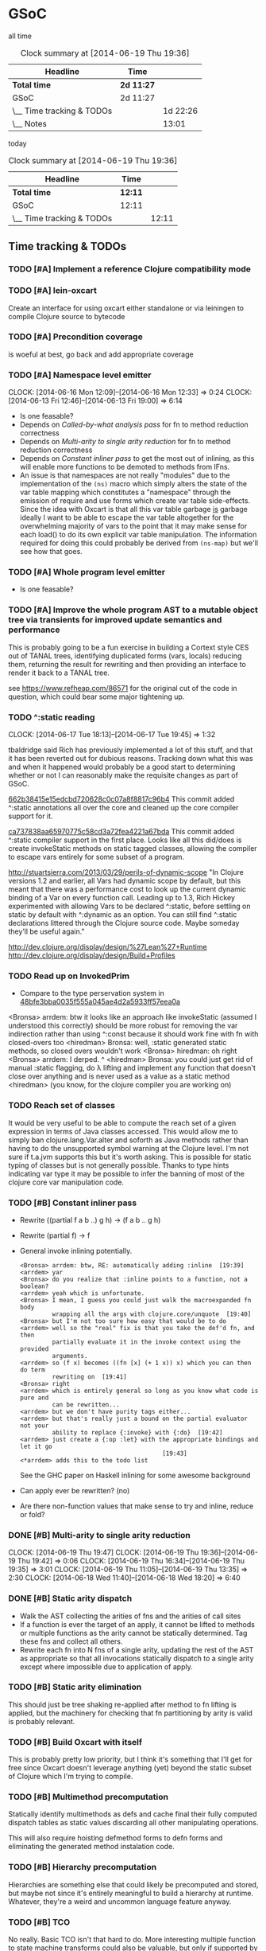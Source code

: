 * GSoC
#+ARCHIVE: CHANGELOG::

  all time
   #+BEGIN: clocktable :maxlevel 2 :scope subtree
   #+CAPTION: Clock summary at [2014-06-19 Thu 19:36]
   | Headline                  | Time       |          |
   |---------------------------+------------+----------|
   | *Total time*              | *2d 11:27* |          |
   |---------------------------+------------+----------|
   | GSoC                      | 2d 11:27   |          |
   | \__ Time tracking & TODOs |            | 1d 22:26 |
   | \__ Notes                 |            |    13:01 |
   #+END:

   today
   #+BEGIN: clocktable :tstart "<-1d>" :tend "<now>"
   #+CAPTION: Clock summary at [2014-06-19 Thu 19:36]
   | Headline                  | Time    |       |
   |---------------------------+---------+-------|
   | *Total time*              | *12:11* |       |
   |---------------------------+---------+-------|
   | GSoC                      | 12:11   |       |
   | \__ Time tracking & TODOs |         | 12:11 |
   #+END: clocktable

** Time tracking & TODOs
*** TODO [#A] Implement a reference Clojure compatibility mode

*** TODO [#A] lein-oxcart
    Create an interface for using oxcart either standalone or via
    leiningen to compile Clojure source to bytecode

*** TODO [#A] Precondition coverage
    is woeful at best, go back and add appropriate coverage

*** TODO [#A] Namespace level emitter
    CLOCK: [2014-06-16 Mon 12:09]--[2014-06-16 Mon 12:33] =>  0:24
    CLOCK: [2014-06-13 Fri 12:46]--[2014-06-13 Fri 19:00] =>  6:14
    - Is one feasable?
    - Depends on [[Called-by-what analysis pass]] for fn to method
      reduction correctness
    - Depends on [[Multi-arity to single arity reduction]] for fn to
      method reduction correctness
    - Depends on [[Constant inliner pass]] to get the most out of
      inlining, as this will enable more functions to be demoted to
      methods from IFns.
    - An issue is that namespaces are not really "modules" due to the
      implementation of the =(ns)= macro which simply alters the state
      of the var table mapping which constitutes a "namespace" through
      the emission of require and use forms which create var table
      side-effects. Since the idea with Oxcart is that all this var
      table garbage _is_ garbage ideally I want to be able to escape
      the var table altogether for the overwhelming majority of vars
      to the point that it may make sense for each load() to do its
      own explicit var table manipulation. The information required
      for doing this could probably be derived from =(ns-map)= but
      we'll see how that goes.

*** TODO [#A] Whole program level emitter
    - Is one feasable?

*** TODO [#A] Improve the whole program AST to a mutable object tree via transients for improved update semantics and performance
    This is probably going to be a fun exercise in building a Cortext
    style CES out of TANAL trees, identifying duplicated forms (vars,
    locals) reducing them, returning the result for rewriting and then
    providing an interface to render it back to a TANAL tree.

    see https://www.refheap.com/86571 for the original cut of the code
    in question, which could bear some major tightening up.

*** TODO ^:static reading
    CLOCK: [2014-06-17 Tue 18:13]--[2014-06-17 Tue 19:45] =>  1:32
    :PROPERTIES:
    :ID:       21b36fc7-6ea8-4aa2-b22f-24c40a0e772f
    :END:
    tbaldridge said Rich has previously implemented a lot of this
    stuff, and that it has been reverted out for dubious
    reasons. Tracking down what this was and when it happened would
    probably be a good start to determining whether or not I can
    reasonably make the requisite changes as part of GSoC.

    [[https://github.com/clojure/clojure/commit/662b38415e15edcbd720628c0c07a8f8817c96b4][662b38415e15edcbd720628c0c07a8f8817c96b4]]
      This commit added ^:static annotations all over the core and
      cleaned up the core compiler support for it.

    [[https://github.com/clojure/clojure/commit/ca737838aa65970775c58cd3a72fea4221a67bda][ca737838aa65970775c58cd3a72fea4221a67bda]]
      This commit added ^:static compiler support in the first
      place. Looks like all this did/does is create invokeStatic
      methods on static tagged classes, allowing the compiler to
      escape vars entirely for some subset of a program.

    [[http://stuartsierra.com/2013/03/29/perils-of-dynamic-scope]]
      "In Clojure versions 1.2 and earlier, all Vars had dynamic scope
      by default, but this meant that there was a performance cost to
      look up the current dynamic binding of a Var on every function
      call. Leading up to 1.3, Rich Hickey experimented with allowing
      Vars to be declared ^:static, before settling on static by
      default with ^:dynamic as an option. You can still find ^:static
      declarations littered through the Clojure source code. Maybe
      someday they’ll be useful again."

    http://dev.clojure.org/display/design/%27Lean%27+Runtime
    http://dev.clojure.org/display/design/Build+Profiles

*** TODO Read up on InvokedPrim
    :PROPERTIES:
    :ID:       b9370d5f-2309-4ec4-a412-c1968398fb80
    :END:
    - Compare to the type perservation system in
      [[https://github.com/clojure/clojure/commit/48bfe3bba0035f555a045ae4d2a5933ff57eea0a#diff-f17f860d14163523f1e1308ece478ddbR2983][48bfe3bba0035f555a045ae4d2a5933ff57eea0a]]

    <Bronsa> arrdem: btw it looks like an approach like invokeStatic
	     (assumed I understood this correctly) should be more
	     robust for removing the var indirection rather than using
	     ^:const because it should work fine with fn with
	     closed-overs too
    <hiredman> Bronsa: well, :static generated static methods, so
	       closed overs wouldn't work
    <Bronsa> hiredman: oh right
    <Bronsa> arrdem: I derped. ^
    <hiredman> Bronsa: you could just get rid of manual :static
	       flagging, do λ lifting and implement any function that
	       doesn't close over anything and is never used as a value
	       as a static method
    <hiredman> (you know, for the clojure compiler you are working on)

*** TODO Reach set of classes
    :PROPERTIES:
    :ID:       b5b37568-1b78-4923-9fba-713501227f17
    :END:
    It would be very useful to be able to compute the reach set of a
    given expression in terms of Java classes accessed. This would
    allow me to simply ban clojure.lang.Var.alter and soforth as Java
    methods rather than having to do the unsupported symbol warning at
    the Clojure level. I'm not sure if t.a.jvm supports this but it's
    worth asking. This is possible for static typing of classes but is
    not generally possible. Thanks to type hints indicating var type
    it may be possible to infer the banning of most of the clojure
    core var manipulation code.

*** TODO [#B] Constant inliner pass
    - Rewrite ((partial f a b ..) g h) → (f a b .. g h)

    - Rewrite (partial f) → f

    - General invoke inlining potentially.

      : <Bronsa> arrdem: btw, RE: automatically adding :inline  [19:39]
      : <arrdem> yar
      : <Bronsa> do you realize that :inline points to a function, not a boolean?
      : <arrdem> yeah which is unfortunate.
      : <Bronsa> I mean, I guess you could just walk the macroexpanded fn body
      :          wrapping all the args with clojure.core/unquote  [19:40]
      : <Bronsa> but I'm not too sure how easy that would be to do
      : <arrdem> well so the "real" fix is that you take the def'd fn, and then
      :          partially evaluate it in the invoke context using the provided
      :          arguments.
      : <arrdem> so (f x) becomes ((fn [x] (+ 1 x)) x) which you can then do term
      :          rewriting on  [19:41]
      : <Bronsa> right
      : <arrdem> which is entirely general so long as you know what code is pure and
      :          can be rewritten...
      : <arrdem> but we don't have purity tags either...
      : <arrdem> but that's really just a bound on the partial evaluator not your
      :          ability to replace {:invoke} with {:do}  [19:42]
      : <arrdem> just create a {:op :let} with the appropriate bindings and let it go
      :                                         [19:43]
      : <*arrdem> adds this to the todo list

      See the GHC paper on Haskell inlining for some awesome background

    - Can apply ever be rewritten? (no)

    - Are there non-function values that make sense to try and inline,
      reduce or fold?

*** DONE [#B] Multi-arity to single arity reduction
    CLOCK: [2014-06-19 Thu 19:47]
    CLOCK: [2014-06-19 Thu 19:36]--[2014-06-19 Thu 19:42] =>  0:06
    CLOCK: [2014-06-19 Thu 16:34]--[2014-06-19 Thu 19:35] =>  3:01
    CLOCK: [2014-06-19 Thu 11:05]--[2014-06-19 Thu 13:35] =>  2:30
    CLOCK: [2014-06-18 Wed 11:40]--[2014-06-18 Wed 18:20] =>  6:40

*** DONE [#B] Static arity dispatch
    - Walk the AST collecting the arities of fns and the arities of
      call sites
    - If a function is ever the target of an apply, it cannot be
      lifted to methods or multiple functions as the arity cannot be
      statically determined. Tag these fns and collect all others.
    - Rewrite each fn into N fns of a single arity, updating the rest
      of the AST as appropriate so that all invocations statically
      dispatch to a single arity except where impossible due to
      application of apply.

*** TODO [#B] Static arity elimination
    This should just be tree shaking re-applied after method to fn
    lifting is applied, but the machinery for checking that fn
    partitioning by arity is valid is probably relevant.

*** TODO [#B] Build Oxcart with itself
    This is probably pretty low priority, but I think it's something
    that I'll get for free since Oxcart doesn't leverage anything
    (yet) beyond the static subset of Clojure which I'm trying to
    compile.

*** TODO [#B] Multimethod precomputation
    Statically identify multimethods as defs and cache final their
    fully computed dispatch tables as static values discarding all
    other manipulating operations.

    This will also require hoisting defmethod forms to defn forms and
    eliminating the generated method instalation code.

*** TODO [#B] Hierarchy precomputation
    Hierarchies are something else that could likely be precomputed
    and stored, but maybe not since it's entirely meaningful to build
    a hierarchy at runtime. Whatever, they're a weird and uncommon
    language feature anyway.

*** TODO [#B] TCO
    No really. Basic TCO isn't that hard to do. More interesting
    multiple function to state machine transforms could also be
    valuable, but only if supported by bytecode generation. Multiple
    fns get concatinated with appropriate state transition code
    rewrites, but the state transition is a jump and the stack
    configuration should be the same in a jump to a body as a call, so
    this may be something I can get for free.

    #+BEGIN_SRC
    method a(args) = apply _gen a-id-const args
    method b(args) = apply _gen b-id-const args
    method c(args) = apply _gen c-id-const args

    method _gen(id-const . args) =
       case id-const:
          a-id-const:
	    .label a
	    < a implementation >
	  b-id-const:
	    .label b
	    < b implementation >
	  c-id-const:
	    .label c
	    < c implementation >
    #+END_SRC

    Note that since all args are on the stack "jumping" from a to b or
    whatever is entirely correct since the only consumed argument
    stack value is the entry point ID. This means the argument stack
    must be in function call order, which means generating naive
    bytecode is correct. Similarly replacing tail calls in the block
    with bytecode gotos is then correct because the stack must be in
    call order otherwise the call would be invalid.

*** TODO [#C] Implement compilation configurations & profiles
    - Indicate preserved vars
    - Preserve all vars
    - Default of optimize everything
    - Default of optimize nothing

*** TODO [#C] Extend compilation profiles with symbol level annotations

*** TODO [#C] Typechecking
    Add `clojure.core.typed` annotations to all Oxcart code

*** TODO [#D] Compiler introduced transients
    Apply pointer analysis to structural sharing and attempt compiler
    introduction of transients

*** TODO [#D] core.typed integration
    Interface with `clojure.core.typed` to provide compiler
    introduction of `core.typed` derived records and runtime
    typechecking

*** Reading into the JVM
    CLOCK: [2014-06-17 Tue 14:31]--[2014-06-17 Tue 16:01] =>  1:30
    CLOCK: [2014-06-13 Fri 10:53]--[2014-06-13 Fri 12:29] =>  1:36

*** Patching TANAL/TEJVM
    CLOCK: [2014-06-17 Tue 16:01]--[2014-06-17 Tue 17:37] =>  1:36
    CLOCK: [2014-06-17 Tue 11:20]--[2014-06-17 Tue 12:33] =>  1:13

**** TODO TEJVM classfile emitter
     CLOCK: [2014-06-09 Mon 11:58]--[2014-06-10 Tue 07:58] => 20:00

*** Bookkeeping
    CLOCK: [2014-06-17 Tue 14:21]--[2014-06-17 Tue 14:31] =>  0:10
** Notes
*** AST structure
    https://github.com/halgari/data-all-the-asts/blob/master/src/data_all_the_asts_talk/core.clj#L181
    https://www.youtube.com/watch?v=KhRQmT22SSg

    So there are several parts to a AST-as-data

    :op       ;; allows for polymorphic dispatch on the node type
    :form     ;; original un-analized form
    :children ;; child nodes in "execution order"
    :env      ;; a grab-bag of data about the context of the node

*** Whole program AST
    I need to be able to say that this var maps to that ast with that
    reach set. Then I can say "collect all reach sets" into a single
    sum reach set and then do var emission on that basis.

    {#'clojure.core/conj -> (ast conj)
     ...
    }

    To compute this whole program AST we're gonna have to do some
    weirdness with clojure.core/load and clojure.core/eval to
    interact with tools.analyzer. tools.analyzer.jvm isn't far behind
    in all this but I don't think I need it yet.

    The reality of the matter is that "lein uberjar" is how 99.9% of
    Clojure applications get packaged and consequently whatever I
    wind up with for an optimizing compier that faces the user is
    gonna have to have a lein plugin of some sort which will run
    my/Nicola's compiler over the input fileset as determined by the
    same logic that lein uses to determine what gets uberjared.

*** Clojure core symbol blacklist
    - clojure.lang.Var.alterRoot()
    - clojure.lang.Var.alter()
    - clojure.lang.Var.set()
    - clojure.core/alter-var-root
    - clojure.core/set! (compiler special form)

    The form (clojure.lang.Var/set <X>) analyzes down to

    #+BEGIN_SRC clojure
      (defn clear-env [ast]
	(clojure.tools.analyzer.ast/prewalk
	 ast #(dissoc %1 :env)))

      (use 'clojure.pprint)

      (->> (clojure.tools.analyzer.jvm.core-test/ast1
	    (fn [x]
	      (clojure.lang.Var/set x (Long. 1))))
	   clear-env
	   pprint)

      ;; {:top-level true,
      ;;  :children [:methods],
      ;;  :op :fn,
      ;;  :form (fn* ([x] (clojure.lang.Var/set x (Long. 1)))),
      ;;  :variadic? false,
      ;;  :max-fixed-arity 1,
      ;;  :methods
      ;;  [{:children [:params :body],
      ;;    :loop-id loop_7404,
      ;;    :params
      ;;    [{:form x,
      ;;      :name x,
      ;;      :variadic? false,
      ;;      :op :binding,
      ;;      :arg-id 0,
      ;;      :local :arg}],
      ;;    :fixed-arity 1,
      ;;    :op :fn-method,
      ;;    :variadic? false,
      ;;    :form ([x] (clojure.lang.Var/set x (Long. 1))),
      ;;    :body
      ;;    {:body? true,
      ;;     :op :do,
      ;;     :form (do (clojure.lang.Var/set x (Long. 1))),
      ;;     :statements [],
      ;;     :ret
      ;;     {:children [:target :args],
      ;;      :args
      ;;      [{:children [],
      ;;        :assignable? false,
      ;;        :form x,
      ;;        :name x,
      ;;        :variadic? false,
      ;;        :op :local,
      ;;        :arg-id 0,
      ;;        :local :arg}
      ;;       {:op :new,
      ;;        :form (new Long 1),
      ;;        :class Long,
      ;;        :args
      ;;        [{:op :const, :type :number, :literal? true, :val 1, :form 1}],
      ;;        :children [:args]}],
      ;;      :method set,
      ;;      :op :host-call,
      ;;      :form (. clojure.lang.Var (set x (Long. 1))),
      ;;      :target
      ;;      {:op :const,
      ;;       :type :class,
      ;;       :literal? true,
      ;;       :val clojure.lang.Var,
      ;;       :form clojure.lang.Var}},
      ;;     :children [:statements :ret]}}],
      ;;  :once false}
    #+END_SRC

    So to find this host interop expression we're looking for this
    structure in the analysis...

    #+begin_example
    {:op       :host-call
     :method   set               ;; or any of #{set alter alterRoot}
     :children [:target :args]
     :args     <anything>        ;; no really we don't care
     :target   {:op   :const
		:type :class
		:val  clojure.lang.Var}}
    #+end_example

    Alternatively if we analyze the source of
    clojure.core/alter-var-root we see...

    #+BEGIN_SRC clojure
      (defn alter-var-root
	"Atomically alters the root binding of var v by applying f to its
	current value plus any args"
	{:added "1.0"
	 :static true}
	[^clojure.lang.Var v f & args] (.alterRoot v f args))
    #+END_SRC

    which analyzes out to this key form... (. v (alterRoot f args))
    or the t.a.jvm tree

    #+begin_src clojure
      clojure.tools.emitter.jvm> (->> (clojure.tools.analyzer.jvm.core-test/ast1
				       (defn alter-var-root
					 [^clojure.lang.Var v f & args]
					 (.alterRoot v f args)))
				      :init :methods first :body :ret :instance :tag)
      clojure.lang.Var
    #+end_src

    Okay, so we have two cases here for ways that you can access
    this blacklisted value, now we need a way to figure out what
    blacklisted functions are.

*** Compiler.java .class files
    CLOCK: [2014-06-12 Thu 16:21]--[2014-06-12 Thu 19:06] =>  2:45
    CLOCK: [2014-06-12 Thu 12:37]--[2014-06-12 Thu 16:21] =>  3:44
    CLOCK: [2014-06-12 Thu 12:10]--[2014-06-12 Thu 12:37] =>  0:27
    CLOCK: [2014-06-12 Thu 08:20]--[2014-06-12 Thu 12:10] =>  3:50
    CLOCK: [2014-06-11 Wed 15:39]--[2014-06-11 Wed 17:52] =>  2:13
    CLOCK: [2014-06-11 Wed 12:55]--[2014-06-11 Wed 12:57] =>  0:02
    [[file:~/doc/hobby/programming/proj/clojure/core/src/jvm/clojure/lang/Compiler.java::void%20compile(String%20superName,%20String%5B%5D%20interfaceNames,%20boolean%20oneTimeUse)%20throws%20IOException%20{][Compiler.Expr.compile]] seems to do conditional classfile
    generation, however most of the classfile generation is done by
    [[file:~/doc/hobby/programming/proj/clojure/core/src/jvm/clojure/lang/Compiler.java::static%20void%20compile1(GeneratorAdapter%20gen,%20ObjExpr%20objx,%20Object%20form)%20{][Compiler.compile1]] and [[file:~/doc/hobby/programming/proj/clojure/core/src/jvm/clojure/lang/Compiler.java::public%20static%20Object%20compile(Reader%20rdr,%20String%20sourcePath,%20String%20sourceName)%20throws%20IOException%20{][Compiler.compile]]. The control flow path
    seems to be that Compiler.compile invokes Compiler.compile1 which
    invokes Expr.compile. Expr.compile then emits per-expression
    classfiles (nested fn types etc.), Compiler.compile1 then emits a
    top-level class for each form in the ns, and Compiler.compile
    emits the loader class which links all of the above together.

    The trick with Compiler.java is that Expr.compile is mutually
    recursive with Compiler.compile1. What this means is that
    per-emitted expression classfile generation is done in the
    Expr.compile/Compiler.compile1 cycle.

    The structure is that =Compiler.compile= seems to be that
    Compiler.compile is the intended entry point, and it will generate
    the *__init.class file. The =load()= method of __init.class is
    populated by invoking Compiler.compile1 on each top level form of
    the namespace being built. =Compiler.compile1= _for side effects_
    invokes the =.emit()= operation on every read sub-expression,
    which writes to a shared mutable classloader passed through from
    =Compiler.compile=. =Compiler.compile= invokes =Compiler.compile1=
    after beginning the visit of =init()=. This means that all
    bytecode written by =.emit()= members is appended implicitly to
    the bytecode of =*__init.class/load=.

    For tejvm/-emit-loader it looks like I need to chase in-place
    writes to the generator adapter parameter of Expr.emit(), with the
    possibility that Expr.emit() somehow delays computation until it's
    evaluated by Expr.eval().


    [[file:~/doc/hobby/programming/proj/clojure/core/src/jvm/clojure/lang/Compiler.java::public%20void%20emit(C%20context,%20ObjExpr%20objx,%20GeneratorAdapter%20gen)%20{][Expr.emit]] is the key to all of this, since it handles the creation
    of the loading & instantiation code. The expressions themselves
    (via ObjExpr.emitLocal and ObjExpr.emitUnboxedLocal)


**** Emit tree
     #+BEGIN_SRC clojure
       (defmulti -emit-loader :op)

       (defmethod -emit-loader :AssignExpr
	 ;; defers to either
	 ;; - :InstanceFieldExpr
	 ;; - :LocalBindingExpr
	 ;; - :StaticFieldExpr
	 ;; - :VarExpr
	 )

       (defmethod -emit-loader :HostExpr)

       (defmethod -emit-loader :FieldExpr)
       (defmethod -emit-loader :InstanceFieldExpr)
       (defmethod -emit-loader :StaticFieldExpr)

       (defmethod -emit-loader :MethodExpr)

       (defmethod -emit-loader :IfExpr)
       (defmethod -emit-loader :ImportExpr)
       (defmethod -emit-loader :InstanceOfExpr)
       (defmethod -emit-loader :InvokeExpr)
       (defmethod -emit-loader :KeywordInvokeExpr)
       (defmethod -emit-loader :LetExpr)
       (defmethod -emit-loader :LetFnExpr)
       (defmethod -emit-loader :ListExpr)

       (defmethod -emit-loader :LiteralExpr)
       (defmethod -emit-loader :BooleanExpr)
       (defmethod -emit-loader :ConstantExpr)
       (defmethod -emit-loader :KeywordExpr)
       (defmethod -emit-loader :NilExpr)
       (defmethod -emit-loader :NumberExpr)
       (defmethod -emit-loader :StringExpr)

       (defmethod -emit-loader :LocalBindingExpr)
       (defmethod -emit-loader :MapExpr)
       (defmethod -emit-loader :MetaExpr)
       (defmethod -emit-loader :MethodParamExpr)
       (defmethod -emit-loader :NewExpr)
       (defmethod -emit-loader :ObjExpr)
       (defmethod -emit-loader :RecurExpr)
       (defmethod -emit-loader :SetExpr)
       (defmethod -emit-loader :StaticInvokeExpr)
       (defmethod -emit-loader :TheVarExpr)

       (defmethod -emit-loader :UntypedExpr)
       (defmethod -emit-loader :MonitorEnterExpr)
       (defmethod -emit-loader :MonitorExitExpr)
       (defmethod -emit-loader :ThrowExpr)

       (defmethod -emit-loader :VarExpr)
       (defmethod -emit-loader :VectorExpr)
     #+END_SRC

